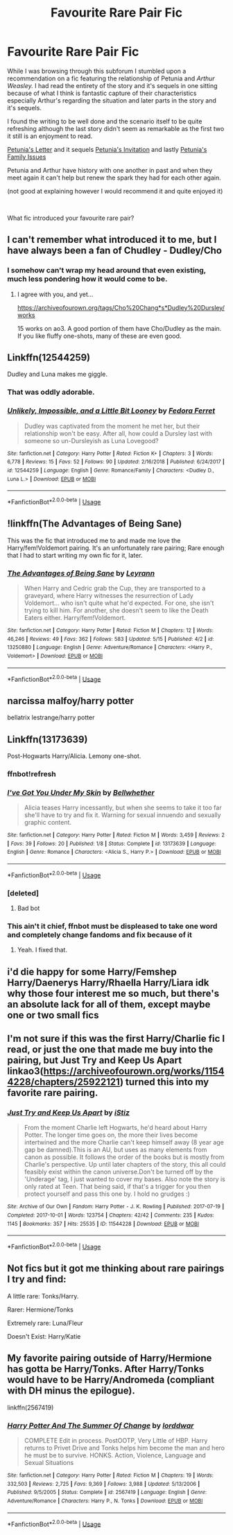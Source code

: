 #+TITLE: Favourite Rare Pair Fic

* Favourite Rare Pair Fic
:PROPERTIES:
:Author: Tired_Sheep
:Score: 6
:DateUnix: 1559601372.0
:DateShort: 2019-Jun-04
:FlairText: Discussion
:END:
While I was browsing through this subforum I stumbled upon a recommendation on a fic featuring the relationship of Petunia and /Arthur Weasley./ I had read the entirety of the story and it's sequels in one sitting because of what I think is fantastic capture of their characteristics especially Arthur's regarding the situation and later parts in the story and it's sequels.

I found the writing to be well done and the scenario itself to be quite refreshing although the last story didn't seem as remarkable as the first two it still is an enjoyment to read.

[[https://archiveofourown.org/works/11676102/chapters/26278335][Petunia's Letter]] and it sequels [[https://archiveofourown.org/works/12305793][Petunia's Invitation]] and lastly [[https://archiveofourown.org/works/13682133/chapters/31427766][Petunia's Family Issues]]

Petunia and Arthur have history with one another in past and when they meet again it can't help but renew the spark they had for each other again.

(not good at explaining however I would recommend it and quite enjoyed it)

​

What fic introduced your favourite rare pair?


** I can't remember what introduced it to me, but I have always been a fan of Chudley - Dudley/Cho
:PROPERTIES:
:Author: Aceofluck99
:Score: 6
:DateUnix: 1559606757.0
:DateShort: 2019-Jun-04
:END:

*** I somehow can't wrap my head around that even existing, much less pondering how it would come to be.
:PROPERTIES:
:Author: Noexit007
:Score: 3
:DateUnix: 1559626678.0
:DateShort: 2019-Jun-04
:END:

**** I agree with you, and yet...

[[https://archiveofourown.org/tags/Cho%20Chang*s*Dudley%20Dursley/works]]

15 works on ao3. A good portion of them have Cho/Dudley as the main. If you like fluffy one-shots, many of these are even good.
:PROPERTIES:
:Author: Efficient_Assistant
:Score: 2
:DateUnix: 1559642052.0
:DateShort: 2019-Jun-04
:END:


** Linkffn(12544259)

Dudley and Luna makes me giggle.
:PROPERTIES:
:Author: CryptidGrimnoir
:Score: 7
:DateUnix: 1559612869.0
:DateShort: 2019-Jun-04
:END:

*** That was oddly adorable.
:PROPERTIES:
:Author: Namzeh011
:Score: 3
:DateUnix: 1559617758.0
:DateShort: 2019-Jun-04
:END:


*** [[https://www.fanfiction.net/s/12544259/1/][*/Unlikely, Impossible, and a Little Bit Looney/*]] by [[https://www.fanfiction.net/u/2251188/Fedora-Ferret][/Fedora Ferret/]]

#+begin_quote
  Dudley was captivated from the moment he met her, but their relationship won't be easy. After all, how could a Dursley last with someone so un-Dursleyish as Luna Lovegood?
#+end_quote

^{/Site/:} ^{fanfiction.net} ^{*|*} ^{/Category/:} ^{Harry} ^{Potter} ^{*|*} ^{/Rated/:} ^{Fiction} ^{K+} ^{*|*} ^{/Chapters/:} ^{3} ^{*|*} ^{/Words/:} ^{6,778} ^{*|*} ^{/Reviews/:} ^{15} ^{*|*} ^{/Favs/:} ^{52} ^{*|*} ^{/Follows/:} ^{90} ^{*|*} ^{/Updated/:} ^{2/16/2018} ^{*|*} ^{/Published/:} ^{6/24/2017} ^{*|*} ^{/id/:} ^{12544259} ^{*|*} ^{/Language/:} ^{English} ^{*|*} ^{/Genre/:} ^{Romance/Family} ^{*|*} ^{/Characters/:} ^{<Dudley} ^{D.,} ^{Luna} ^{L.>} ^{*|*} ^{/Download/:} ^{[[http://www.ff2ebook.com/old/ffn-bot/index.php?id=12544259&source=ff&filetype=epub][EPUB]]} ^{or} ^{[[http://www.ff2ebook.com/old/ffn-bot/index.php?id=12544259&source=ff&filetype=mobi][MOBI]]}

--------------

*FanfictionBot*^{2.0.0-beta} | [[https://github.com/tusing/reddit-ffn-bot/wiki/Usage][Usage]]
:PROPERTIES:
:Author: FanfictionBot
:Score: 1
:DateUnix: 1559612888.0
:DateShort: 2019-Jun-04
:END:


** !linkffn(The Advantages of Being Sane)

This was the fic that introduced me to and made me love the Harry/fem!Voldemort pairing. It's an unfortunately rare pairing; Rare enough that I had to start writing my own fic for it, later.
:PROPERTIES:
:Author: Tenebris-Umbra
:Score: 4
:DateUnix: 1559607186.0
:DateShort: 2019-Jun-04
:END:

*** [[https://www.fanfiction.net/s/13250880/1/][*/The Advantages of Being Sane/*]] by [[https://www.fanfiction.net/u/11780899/Leyrann][/Leyrann/]]

#+begin_quote
  When Harry and Cedric grab the Cup, they are transported to a graveyard, where Harry witnesses the resurrection of Lady Voldemort... who isn't quite what he'd expected. For one, she isn't trying to kill him. For another, she doesn't seem to like the Death Eaters either. Harry/fem!Voldemort.
#+end_quote

^{/Site/:} ^{fanfiction.net} ^{*|*} ^{/Category/:} ^{Harry} ^{Potter} ^{*|*} ^{/Rated/:} ^{Fiction} ^{M} ^{*|*} ^{/Chapters/:} ^{12} ^{*|*} ^{/Words/:} ^{46,246} ^{*|*} ^{/Reviews/:} ^{49} ^{*|*} ^{/Favs/:} ^{362} ^{*|*} ^{/Follows/:} ^{583} ^{*|*} ^{/Updated/:} ^{5/15} ^{*|*} ^{/Published/:} ^{4/2} ^{*|*} ^{/id/:} ^{13250880} ^{*|*} ^{/Language/:} ^{English} ^{*|*} ^{/Genre/:} ^{Adventure/Romance} ^{*|*} ^{/Characters/:} ^{<Harry} ^{P.,} ^{Voldemort>} ^{*|*} ^{/Download/:} ^{[[http://www.ff2ebook.com/old/ffn-bot/index.php?id=13250880&source=ff&filetype=epub][EPUB]]} ^{or} ^{[[http://www.ff2ebook.com/old/ffn-bot/index.php?id=13250880&source=ff&filetype=mobi][MOBI]]}

--------------

*FanfictionBot*^{2.0.0-beta} | [[https://github.com/tusing/reddit-ffn-bot/wiki/Usage][Usage]]
:PROPERTIES:
:Author: FanfictionBot
:Score: 1
:DateUnix: 1559607210.0
:DateShort: 2019-Jun-04
:END:


** narcissa malfoy/harry potter

bellatrix lestrange/harry potter
:PROPERTIES:
:Score: 3
:DateUnix: 1559625171.0
:DateShort: 2019-Jun-04
:END:


** Linkffn(13173639)

Post-Hogwarts Harry/Alicia. Lemony one-shot.
:PROPERTIES:
:Author: rohan62442
:Score: 3
:DateUnix: 1559609988.0
:DateShort: 2019-Jun-04
:END:

*** ffnbot!refresh
:PROPERTIES:
:Author: rohan62442
:Score: 1
:DateUnix: 1559610184.0
:DateShort: 2019-Jun-04
:END:


*** [[https://www.fanfiction.net/s/13173639/1/][*/I've Got You Under My Skin/*]] by [[https://www.fanfiction.net/u/11309196/Bellwhether][/Bellwhether/]]

#+begin_quote
  Alicia teases Harry incessantly, but when she seems to take it too far she'll have to try and fix it. Warning for sexual innuendo and sexually graphic content.
#+end_quote

^{/Site/:} ^{fanfiction.net} ^{*|*} ^{/Category/:} ^{Harry} ^{Potter} ^{*|*} ^{/Rated/:} ^{Fiction} ^{M} ^{*|*} ^{/Words/:} ^{3,459} ^{*|*} ^{/Reviews/:} ^{2} ^{*|*} ^{/Favs/:} ^{39} ^{*|*} ^{/Follows/:} ^{20} ^{*|*} ^{/Published/:} ^{1/8} ^{*|*} ^{/Status/:} ^{Complete} ^{*|*} ^{/id/:} ^{13173639} ^{*|*} ^{/Language/:} ^{English} ^{*|*} ^{/Genre/:} ^{Romance} ^{*|*} ^{/Characters/:} ^{<Alicia} ^{S.,} ^{Harry} ^{P.>} ^{*|*} ^{/Download/:} ^{[[http://www.ff2ebook.com/old/ffn-bot/index.php?id=13173639&source=ff&filetype=epub][EPUB]]} ^{or} ^{[[http://www.ff2ebook.com/old/ffn-bot/index.php?id=13173639&source=ff&filetype=mobi][MOBI]]}

--------------

*FanfictionBot*^{2.0.0-beta} | [[https://github.com/tusing/reddit-ffn-bot/wiki/Usage][Usage]]
:PROPERTIES:
:Author: FanfictionBot
:Score: 1
:DateUnix: 1559610198.0
:DateShort: 2019-Jun-04
:END:


*** [deleted]
:PROPERTIES:
:Score: 0
:DateUnix: 1559610011.0
:DateShort: 2019-Jun-04
:END:

**** Bad bot
:PROPERTIES:
:Author: rohan62442
:Score: 1
:DateUnix: 1559610082.0
:DateShort: 2019-Jun-04
:END:


*** This ain't it chief, ffnbot must be displeased to take one word and completely change fandoms and fix because of it
:PROPERTIES:
:Author: snebic
:Score: 0
:DateUnix: 1559610210.0
:DateShort: 2019-Jun-04
:END:

**** Yeah. I fixed that.
:PROPERTIES:
:Author: rohan62442
:Score: 0
:DateUnix: 1559611258.0
:DateShort: 2019-Jun-04
:END:


** i'd die happy for some Harry/Femshep Harry/Daenerys Harry/Rhaella Harry/Liara idk why those four interest me so much, but there's an absolute lack for all of them, except maybe one or two small fics
:PROPERTIES:
:Author: raapster
:Score: 3
:DateUnix: 1559633580.0
:DateShort: 2019-Jun-04
:END:


** I'm not sure if this was the first Harry/Charlie fic I read, or just the one that made me buy into the pairing, but Just Try and Keep Us Apart linkao3([[https://archiveofourown.org/works/11544228/chapters/25922121]]) turned this into my favorite rare pairing.
:PROPERTIES:
:Author: idahoblackberry
:Score: 3
:DateUnix: 1559662501.0
:DateShort: 2019-Jun-04
:END:

*** [[https://archiveofourown.org/works/11544228][*/Just Try and Keep Us Apart/*]] by [[https://www.archiveofourown.org/users/iStiz/pseuds/iStiz][/iStiz/]]

#+begin_quote
  From the moment Charlie left Hogwarts, he'd heard about Harry Potter. The longer time goes on, the more their lives become intertwined and the more Charlie can't keep himself away (8 year age gap be damned).This is an AU, but uses as many elements from canon as possible. It follows the order of the books but is mostly from Charlie's perspective. Up until later chapters of the story, this all could feasibly exist within the canon universe.Don't be turned off by the 'Underage' tag, I just wanted to cover my bases. Also note the story is only rated at Teen. That being said, if that's a trigger for you then protect yourself and pass this one by. I hold no grudges :)
#+end_quote

^{/Site/:} ^{Archive} ^{of} ^{Our} ^{Own} ^{*|*} ^{/Fandom/:} ^{Harry} ^{Potter} ^{-} ^{J.} ^{K.} ^{Rowling} ^{*|*} ^{/Published/:} ^{2017-07-19} ^{*|*} ^{/Completed/:} ^{2017-10-01} ^{*|*} ^{/Words/:} ^{123754} ^{*|*} ^{/Chapters/:} ^{42/42} ^{*|*} ^{/Comments/:} ^{235} ^{*|*} ^{/Kudos/:} ^{1145} ^{*|*} ^{/Bookmarks/:} ^{357} ^{*|*} ^{/Hits/:} ^{25535} ^{*|*} ^{/ID/:} ^{11544228} ^{*|*} ^{/Download/:} ^{[[https://archiveofourown.org/downloads/11544228/Just%20Try%20and%20Keep%20Us.epub?updated_at=1508276335][EPUB]]} ^{or} ^{[[https://archiveofourown.org/downloads/11544228/Just%20Try%20and%20Keep%20Us.mobi?updated_at=1508276335][MOBI]]}

--------------

*FanfictionBot*^{2.0.0-beta} | [[https://github.com/tusing/reddit-ffn-bot/wiki/Usage][Usage]]
:PROPERTIES:
:Author: FanfictionBot
:Score: 1
:DateUnix: 1559662524.0
:DateShort: 2019-Jun-04
:END:


** Not fics but it got me thinking about rare pairings I try and find:

A little rare: Tonks/Harry.

Rarer: Hermione/Tonks

Extremely rare: Luna/Fleur

Doesn't Exist: Harry/Katie
:PROPERTIES:
:Author: Noexit007
:Score: 2
:DateUnix: 1559626879.0
:DateShort: 2019-Jun-04
:END:


** My favorite pairing outside of Harry/Hermione has gotta be Harry/Tonks. After Harry/Tonks would have to be Harry/Andromeda (compliant with DH minus the epilogue).

linkffn(2567419)
:PROPERTIES:
:Author: FerusGrim
:Score: 2
:DateUnix: 1559633331.0
:DateShort: 2019-Jun-04
:END:

*** [[https://www.fanfiction.net/s/2567419/1/][*/Harry Potter And The Summer Of Change/*]] by [[https://www.fanfiction.net/u/708471/lorddwar][/lorddwar/]]

#+begin_quote
  COMPLETE Edit in process. PostOOTP, Very Little of HBP. Harry returns to Privet Drive and Tonks helps him become the man and hero he must be to survive. HONKS. Action, Violence, Language and Sexual Situations
#+end_quote

^{/Site/:} ^{fanfiction.net} ^{*|*} ^{/Category/:} ^{Harry} ^{Potter} ^{*|*} ^{/Rated/:} ^{Fiction} ^{M} ^{*|*} ^{/Chapters/:} ^{19} ^{*|*} ^{/Words/:} ^{332,503} ^{*|*} ^{/Reviews/:} ^{2,725} ^{*|*} ^{/Favs/:} ^{9,369} ^{*|*} ^{/Follows/:} ^{3,988} ^{*|*} ^{/Updated/:} ^{5/13/2006} ^{*|*} ^{/Published/:} ^{9/5/2005} ^{*|*} ^{/Status/:} ^{Complete} ^{*|*} ^{/id/:} ^{2567419} ^{*|*} ^{/Language/:} ^{English} ^{*|*} ^{/Genre/:} ^{Adventure/Romance} ^{*|*} ^{/Characters/:} ^{Harry} ^{P.,} ^{N.} ^{Tonks} ^{*|*} ^{/Download/:} ^{[[http://www.ff2ebook.com/old/ffn-bot/index.php?id=2567419&source=ff&filetype=epub][EPUB]]} ^{or} ^{[[http://www.ff2ebook.com/old/ffn-bot/index.php?id=2567419&source=ff&filetype=mobi][MOBI]]}

--------------

*FanfictionBot*^{2.0.0-beta} | [[https://github.com/tusing/reddit-ffn-bot/wiki/Usage][Usage]]
:PROPERTIES:
:Author: FanfictionBot
:Score: 1
:DateUnix: 1559633368.0
:DateShort: 2019-Jun-04
:END:
